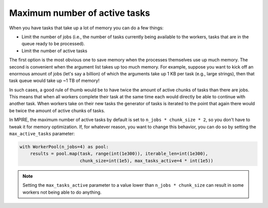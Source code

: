 .. _max_active_tasks:

Maximum number of active tasks
==============================

When you have tasks that take up a lot of memory you can do a few things:

- Limit the number of jobs (i.e., the number of tasks currently being available to the workers, tasks that are in the
  queue ready to be processed).
- Limit the number of active tasks

The first option is the most obvious one to save memory when the processes themselves use up much memory. The second is
convenient when the argument list takes up too much memory. For example, suppose you want to kick off an enormous amount
of jobs (let's say a billion) of which the arguments take up 1 KB per task (e.g., large strings), then that task queue
would take up ~1 TB of memory!

In such cases, a good rule of thumb would be to have twice the amount of active chunks of tasks than there are jobs.
This means that when all workers complete their task at the same time each would directly be able to continue with
another task. When workers take on their new tasks the generator of tasks is iterated to the point that again there
would be twice the amount of active chunks of tasks.

In MPIRE, the maximum number of active tasks by default is set to ``n_jobs * chunk_size * 2``, so you don't have to
tweak it for memory optimization. If, for whatever reason, you want to change this behavior, you can do so by setting
the ``max_active_tasks`` parameter:

.. code-block:: python

    with WorkerPool(n_jobs=4) as pool:
        results = pool.map(task, range(int(1e300)), iterable_len=int(1e300),
                           chunk_size=int(1e5), max_tasks_active=4 * int(1e5))

.. note::

    Setting the ``max_tasks_active`` parameter to a value lower than ``n_jobs * chunk_size`` can result in some workers
    not being able to do anything.

